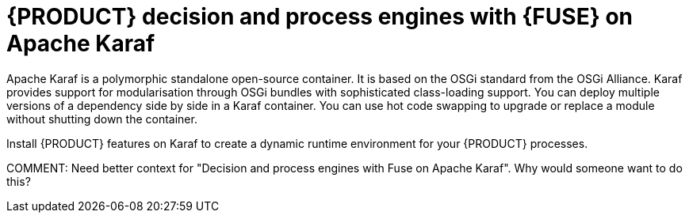 [id='ba-engines-karaf-con']
= {PRODUCT} decision and process engines with {FUSE} on Apache Karaf

Apache Karaf is a polymorphic standalone open-source container. It is based on the OSGi standard from the OSGi Alliance. Karaf provides support for modularisation through OSGi bundles with sophisticated class-loading support. You can deploy multiple versions of a dependency side by side in a Karaf container. You can use hot code swapping to upgrade or replace a module without shutting down the container.

Install {PRODUCT} features on Karaf to create a dynamic runtime environment for your {PRODUCT} processes.

COMMENT: Need better context for "Decision and process engines with Fuse on Apache Karaf". Why would someone want to do this?
